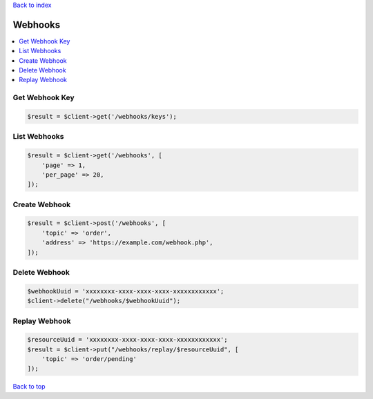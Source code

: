 .. _top:
.. title:: Webhooks

`Back to index <index.rst>`_

========
Webhooks
========

.. contents::
    :local:


Get Webhook Key
```````````````

.. code-block:: php
    
    $result = $client->get('/webhooks/keys');


List Webhooks
`````````````

.. code-block:: php
    
    $result = $client->get('/webhooks', [
        'page' => 1,
        'per_page' => 20,
    ]);


Create Webhook
``````````````

.. code-block:: php
    
    $result = $client->post('/webhooks', [
        'topic' => 'order',
        'address' => 'https://example.com/webhook.php',
    ]);


Delete Webhook
``````````````

.. code-block:: php
    
    $webhookUuid = 'xxxxxxxx-xxxx-xxxx-xxxx-xxxxxxxxxxxx';
    $client->delete("/webhooks/$webhookUuid");


Replay Webhook
``````````````

.. code-block:: php
    
    $resourceUuid = 'xxxxxxxx-xxxx-xxxx-xxxx-xxxxxxxxxxxx';
    $result = $client->put("/webhooks/replay/$resourceUuid", [
        'topic' => 'order/pending'
    ]);


`Back to top <#top>`_